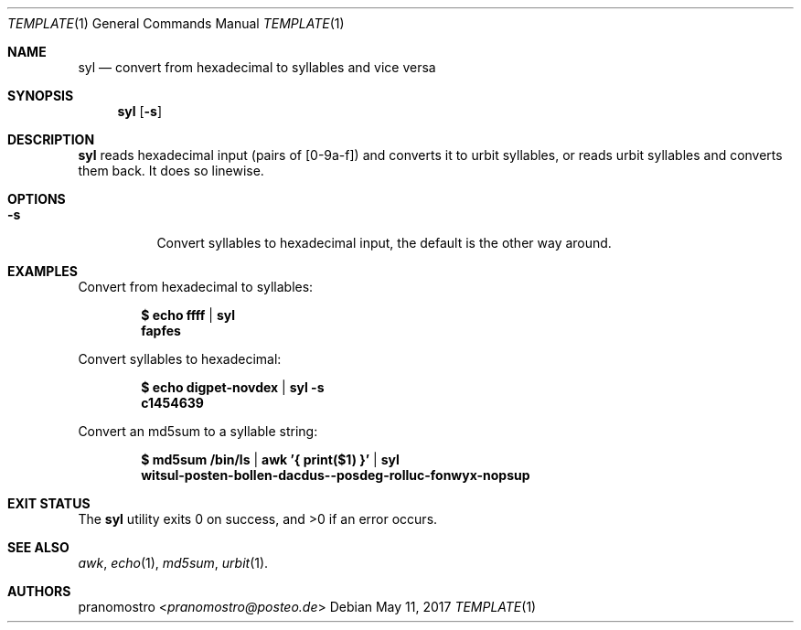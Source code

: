 .Dd May 11, 2017
.Dt TEMPLATE 1
.Os

.Sh NAME
.Nm syl
.Nd convert from hexadecimal to syllables and vice versa

.Sh SYNOPSIS
.Nm
.Op Fl s

.Sh DESCRIPTION
.Nm
reads hexadecimal input (pairs of [0-9a-f]) and converts it to urbit
syllables, or reads urbit syllables and converts them back. It does so
linewise.

.Sh OPTIONS
.Bl -tag -width Ds
.It Fl s
Convert syllables to hexadecimal input, the default is the other
way around.

.Sh EXAMPLES
Convert from hexadecimal to syllables:
.Pp
.Dl $ echo ffff | syl
.Dl fapfes
.Pp
Convert syllables to hexadecimal:
.Pp
.Dl $ echo digpet-novdex | syl -s
.Dl c1454639
.Pp
Convert an md5sum to a syllable string:
.Pp
.Dl $ md5sum /bin/ls | awk '{ print($1) }' | syl
.Dl witsul-posten-bollen-dacdus--posdeg-rolluc-fonwyx-nopsup

.Sh EXIT STATUS
.Ex -std

.Sh SEE ALSO
.Xr awk ,
.Xr echo 1 ,
.Xr md5sum ,
.Xr urbit 1 .

.Sh AUTHORS
.An pranomostro Aq Mt pranomostro@posteo.de
